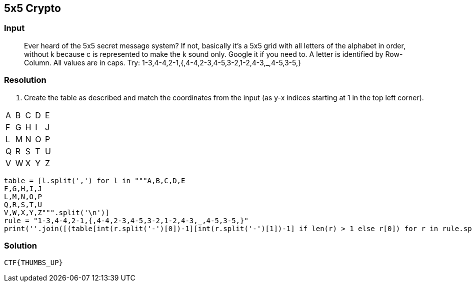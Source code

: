 == 5x5 Crypto
:ch_category: Cryptography
:ch_flag: CTF{THUMBS_UP}

=== Input

> Ever heard of the 5x5 secret message system? If not, basically it's a 5x5 grid with all letters of the alphabet in order, without k because c is represented to make the k sound only. Google it if you need to. A letter is identified by Row-Column. All values are in caps. Try: 1-3,4-4,2-1,{,4-4,2-3,4-5,3-2,1-2,4-3,_,4-5,3-5,}

=== Resolution

1. Create the table as described and match the coordinates from the input (as y-x indices starting at 1 in the top left corner).

,===
A,B,C,D,E
F,G,H,I,J
L,M,N,O,P
Q,R,S,T,U
V,W,X,Y,Z
,===

```python
table = [l.split(',') for l in """A,B,C,D,E
F,G,H,I,J
L,M,N,O,P
Q,R,S,T,U
V,W,X,Y,Z""".split('\n')]
rule = "1-3,4-4,2-1,{,4-4,2-3,4-5,3-2,1-2,4-3,_,4-5,3-5,}"
print(''.join([(table[int(r.split('-')[0])-1][int(r.split('-')[1])-1] if len(r) > 1 else r[0]) for r in rule.split(',')]))
```

=== Solution

`{ch_flag}`
